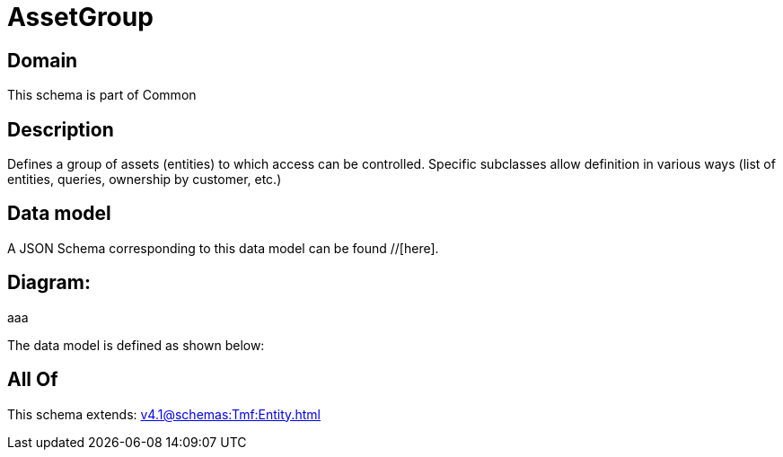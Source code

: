 = AssetGroup

[#domain]
== Domain

This schema is part of Common

[#description]
== Description
Defines a group of assets (entities) to which access can be controlled. Specific subclasses allow definition in various ways (list of entities, queries, ownership by customer, etc.)


[#data_model]
== Data model

A JSON Schema corresponding to this data model can be found //[here].

== Diagram:
aaa

The data model is defined as shown below:


[#all_of]
== All Of

This schema extends: xref:v4.1@schemas:Tmf:Entity.adoc[]
